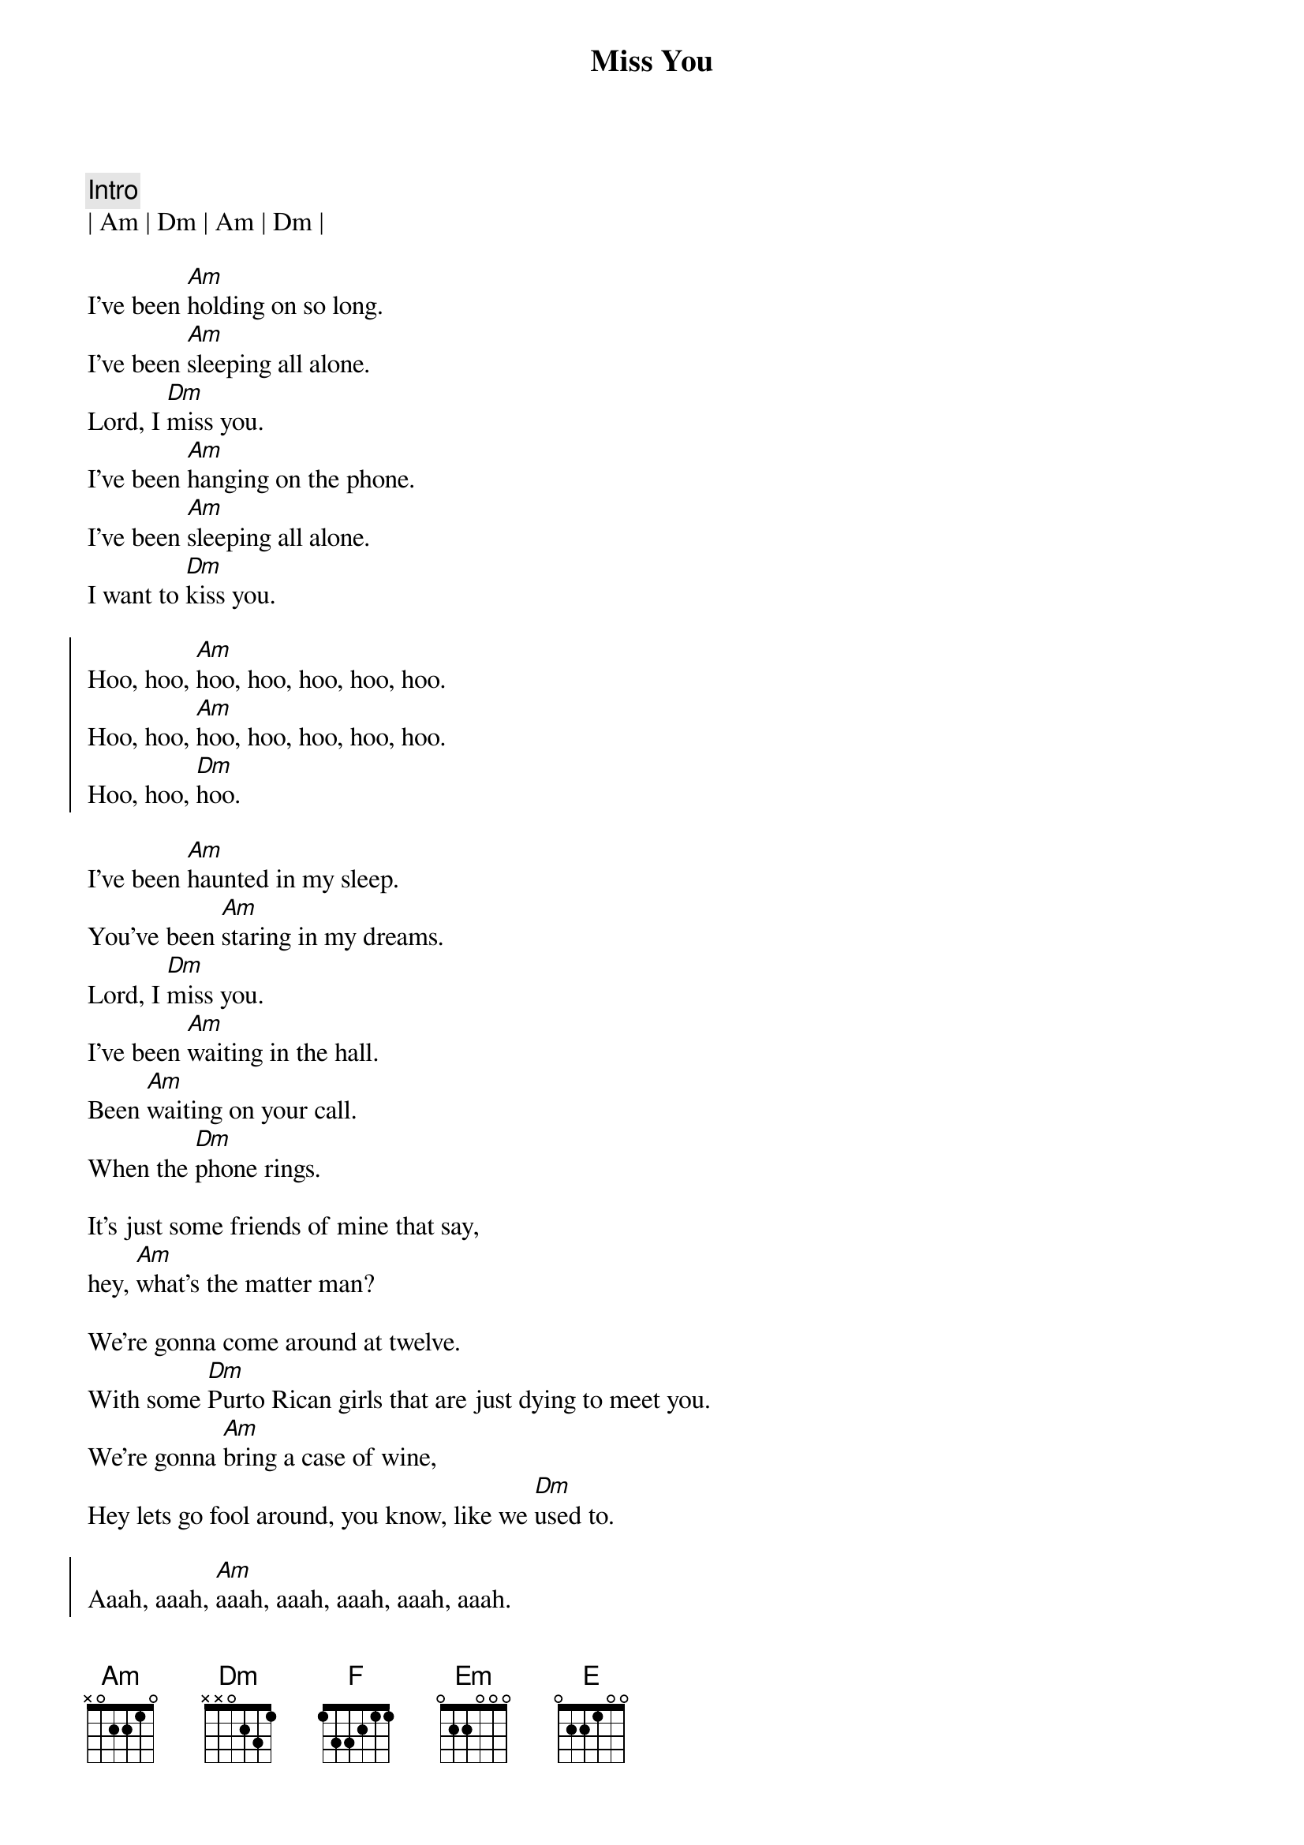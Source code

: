 {title: Miss You}
{artist: Rolling Stones}
{key: Am}

{c: Intro}
| Am | Dm | Am | Dm |

{start_of_verse}
I've been [Am]holding on so long.
I've been [Am]sleeping all alone.
Lord, I [Dm]miss you.
I've been [Am]hanging on the phone.
I've been [Am]sleeping all alone.
I want to [Dm]kiss you.
{end_of_verse}

{start_of_chorus}
Hoo, hoo, [Am]hoo, hoo, hoo, hoo, hoo.
Hoo, hoo, [Am]hoo, hoo, hoo, hoo, hoo.
Hoo, hoo, [Dm]hoo.
{end_of_chorus}

{start_of_verse}
I've been [Am]haunted in my sleep.
You've been [Am]staring in my dreams.
Lord, I [Dm]miss you.
I've been [Am]waiting in the hall.
Been [Am]waiting on your call.
When the [Dm]phone rings.

It's just some friends of mine that say,
hey, [Am]what's the matter man?

We're gonna come around at twelve.
With some [Dm]Purto Rican girls that are just dying to meet you.
We're gonna [Am]bring a case of wine,
Hey lets go fool around, you know, like we [Dm]used to.
{end_of_verse}

{start_of_chorus}
Aaah, aaah, [Am]aaah, aaah, aaah, aaah, aaah.
Aaah, aaah,[Am]aaah, aaah, aaah, aaah, aaah.
Aaah, aaah, [Dm]aaah, aaah.
{end_of_chorus}

{c: Bridge}
{sob}
[F]Oh, [Em]everybody waits so lon[Dm]g.
[F]Oh [Em]baby, why you wait so lon[Dm]g.
Won't you, [E]come on! [E]come on![Am][Dm]
{eob}

{start_of_verse}
I've been [Am]walkin Central Park,
[Am]singing after dark.
People think I'm [Dm]crazy.
I've been [Am]stumbling on my feet,
[Am]shuffeling through the street.
[Dm]Asking people, what's the matter with you boy?

[Am]Sometimes I want to say to myself,
sometimes I say...[Dm]
{end_of_verse}

{start_of_chorus}
Hoo, hoo, [Am]hoo, hoo, hoo, hoo, hoo.
Hoo, hoo, [Am]hoo, hoo, hoo, hoo, hoo.
Hoo, hoo, [Dm]hoo.

Aaah, aaah, [Am]aaah, aaah, aaah, aaah, aaah.
Aaah, aaah,[Am]aaah, aaah, aaah, aaah, aaah.
Aaah, aaah, [Dm]aaah, aaah.
{end_of_chorus}

{c: Outro}
{start_of_verse}
I won't [Dm]miss you child.
I guess I'm [Am]lying to myself.
It's just [Am]you, and no one else.
Lord, I [Dm]won't miss you child.
You've been [Am]blotting out my mind,
[Am]fooling on my time.
No, I won't [Dm]miss you, baby, yeah.
Lord, I [Am]miss you child.
{end_of_verse}

{start_of_chorus}
Aaah, aa[Am]ah, aaah, aaah, aaah, aaah, aaah.
Aaah, aaah,[Am]aaah, aaah, aaah, aaah, aaah.
Aaah, aaah, [Dm]aaah, aaah.

Lord, I [Am]miss you child.[Dm]

Aaah, aa[Am]ah, aaah, aaah, aaah, aaah, aaah.
Aaah, aaah,[Am]aaah, aaah, aaah, aaah, aaah.
Aaah, aaah, [Dm]aaah, aaah.

Lord, I [Am]miss you child.[Dm]

Aaah, aa[Am]ah, aaah, aaah, aaah, aaah, aaah.
Aaah, aaah,[Am]aaah, aaah, aaah, aaah, aaah.
Aaah, aaah, [Dm]aaah, aaah.
{end_of_chorus}